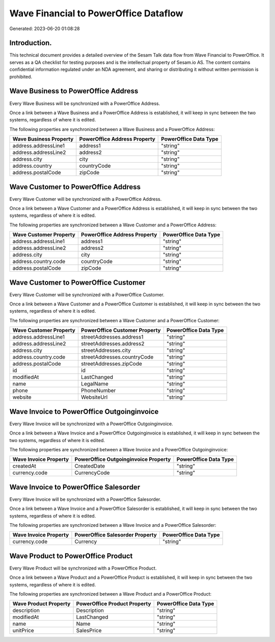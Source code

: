 ======================================
Wave Financial to PowerOffice Dataflow
======================================

Generated: 2023-06-20 01:08:28

Introduction.
------------

This technical document provides a detailed overview of the Sesam Talk data flow from Wave Financial to PowerOffice. It serves as a QA checklist for testing purposes and is the intellectual property of Sesam.io AS. The content contains confidential information regulated under an NDA agreement, and sharing or distributing it without written permission is prohibited.

Wave Business to PowerOffice Address
------------------------------------
Every Wave Business will be synchronized with a PowerOffice Address.

Once a link between a Wave Business and a PowerOffice Address is established, it will keep in sync between the two systems, regardless of where it is edited.

The following properties are synchronized between a Wave Business and a PowerOffice Address:

.. list-table::
   :header-rows: 1

   * - Wave Business Property
     - PowerOffice Address Property
     - PowerOffice Data Type
   * - address.addressLine1
     - address1
     - "string"
   * - address.addressLine2
     - address2
     - "string"
   * - address.city
     - city
     - "string"
   * - address.country
     - countryCode
     - "string"
   * - address.postalCode
     - zipCode
     - "string"


Wave Customer to PowerOffice Address
------------------------------------
Every Wave Customer will be synchronized with a PowerOffice Address.

Once a link between a Wave Customer and a PowerOffice Address is established, it will keep in sync between the two systems, regardless of where it is edited.

The following properties are synchronized between a Wave Customer and a PowerOffice Address:

.. list-table::
   :header-rows: 1

   * - Wave Customer Property
     - PowerOffice Address Property
     - PowerOffice Data Type
   * - address.addressLine1
     - address1
     - "string"
   * - address.addressLine2
     - address2
     - "string"
   * - address.city
     - city
     - "string"
   * - address.country.code
     - countryCode
     - "string"
   * - address.postalCode
     - zipCode
     - "string"


Wave Customer to PowerOffice Customer
-------------------------------------
Every Wave Customer will be synchronized with a PowerOffice Customer.

Once a link between a Wave Customer and a PowerOffice Customer is established, it will keep in sync between the two systems, regardless of where it is edited.

The following properties are synchronized between a Wave Customer and a PowerOffice Customer:

.. list-table::
   :header-rows: 1

   * - Wave Customer Property
     - PowerOffice Customer Property
     - PowerOffice Data Type
   * - address.addressLine1
     - streetAddresses.address1
     - "string"
   * - address.addressLine2
     - streetAddresses.address2
     - "string"
   * - address.city
     - streetAddresses.city
     - "string"
   * - address.country.code
     - streetAddresses.countryCode
     - "string"
   * - address.postalCode
     - streetAddresses.zipCode
     - "string"
   * - id
     - id
     - "string"
   * - modifiedAt
     - LastChanged
     - "string"
   * - name
     - LegalName
     - "string"
   * - phone
     - PhoneNumber
     - "string"
   * - website
     - WebsiteUrl
     - "string"


Wave Invoice to PowerOffice Outgoinginvoice
-------------------------------------------
Every Wave Invoice will be synchronized with a PowerOffice Outgoinginvoice.

Once a link between a Wave Invoice and a PowerOffice Outgoinginvoice is established, it will keep in sync between the two systems, regardless of where it is edited.

The following properties are synchronized between a Wave Invoice and a PowerOffice Outgoinginvoice:

.. list-table::
   :header-rows: 1

   * - Wave Invoice Property
     - PowerOffice Outgoinginvoice Property
     - PowerOffice Data Type
   * - createdAt
     - CreatedDate
     - "string"
   * - currency.code
     - CurrencyCode
     - "string"


Wave Invoice to PowerOffice Salesorder
--------------------------------------
Every Wave Invoice will be synchronized with a PowerOffice Salesorder.

Once a link between a Wave Invoice and a PowerOffice Salesorder is established, it will keep in sync between the two systems, regardless of where it is edited.

The following properties are synchronized between a Wave Invoice and a PowerOffice Salesorder:

.. list-table::
   :header-rows: 1

   * - Wave Invoice Property
     - PowerOffice Salesorder Property
     - PowerOffice Data Type
   * - currency.code
     - Currency
     - "string"


Wave Product to PowerOffice Product
-----------------------------------
Every Wave Product will be synchronized with a PowerOffice Product.

Once a link between a Wave Product and a PowerOffice Product is established, it will keep in sync between the two systems, regardless of where it is edited.

The following properties are synchronized between a Wave Product and a PowerOffice Product:

.. list-table::
   :header-rows: 1

   * - Wave Product Property
     - PowerOffice Product Property
     - PowerOffice Data Type
   * - description
     - Description
     - "string"
   * - modifiedAt
     - LastChanged
     - "string"
   * - name
     - Name
     - "string"
   * - unitPrice
     - SalesPrice
     - "string"

